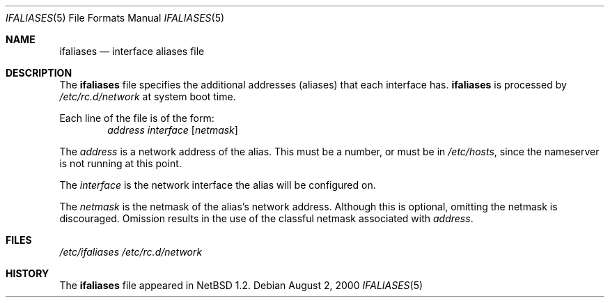 .\"	$NetBSD: ifaliases.5,v 1.8 2000/08/03 03:42:23 jhawk Exp $
.\"
.\" Copyright (c) 1996 Matthew R. Green
.\" All rights reserved.
.\"
.\" Redistribution and use in source and binary forms, with or without
.\" modification, are permitted provided that the following conditions
.\" are met:
.\" 1. Redistributions of source code must retain the above copyright
.\"    notice, this list of conditions and the following disclaimer.
.\" 2. Redistributions in binary form must reproduce the above copyright
.\"    notice, this list of conditions and the following disclaimer in the
.\"    documentation and/or other materials provided with the distribution.
.\" 3. The name of the author may not be used to endorse or promote products
.\"    derived from this software without specific prior written permission.
.\"
.\" THIS SOFTWARE IS PROVIDED BY THE AUTHOR ``AS IS'' AND ANY EXPRESS OR
.\" IMPLIED WARRANTIES, INCLUDING, BUT NOT LIMITED TO, THE IMPLIED WARRANTIES
.\" OF MERCHANTABILITY AND FITNESS FOR A PARTICULAR PURPOSE ARE DISCLAIMED.
.\" IN NO EVENT SHALL THE AUTHOR BE LIABLE FOR ANY DIRECT, INDIRECT,
.\" INCIDENTAL, SPECIAL, EXEMPLARY, OR CONSEQUENTIAL DAMAGES (INCLUDING,
.\" BUT NOT LIMITED TO, PROCUREMENT OF SUBSTITUTE GOODS OR SERVICES;
.\" LOSS OF USE, DATA, OR PROFITS; OR BUSINESS INTERRUPTION) HOWEVER CAUSED
.\" AND ON ANY THEORY OF LIABILITY, WHETHER IN CONTRACT, STRICT LIABILITY,
.\" OR TORT (INCLUDING NEGLIGENCE OR OTHERWISE) ARISING IN ANY WAY
.\" OUT OF THE USE OF THIS SOFTWARE, EVEN IF ADVISED OF THE POSSIBILITY OF
.\" SUCH DAMAGE.
.\"
.Dd August 2, 2000
.Dt IFALIASES 5
.Os
.Sh NAME
.Nm ifaliases
.Nd interface aliases file
.Sh DESCRIPTION
The
.Nm
file specifies the additional addresses (aliases) that each interface
has.
.Nm
is processed by
.Pa /etc/rc.d/network
at system boot time.
.Pp
Each line of the file is of the form:
.Bd -unfilled -offset indent -compact
.Ar address interface Op Ar netmask
.Ed
.Pp
The
.Ar address
is a network address of the alias.  This must be a number, or must be in
.Pa /etc/hosts ,
since the nameserver is not running at this point.
.Pp
The
.Ar interface
is the network interface the alias will be configured on.
.Pp
The
.Ar netmask
is the netmask of the alias's network address.  Although this is
optional, omitting the netmask is discouraged.  Omission results in
the use of the classful netmask associated with 
.Ar address .
.Sh FILES
.Pa /etc/ifaliases
.Pa /etc/rc.d/network
.Sh HISTORY
The
.Nm
file appeared in
.Nx 1.2 .
